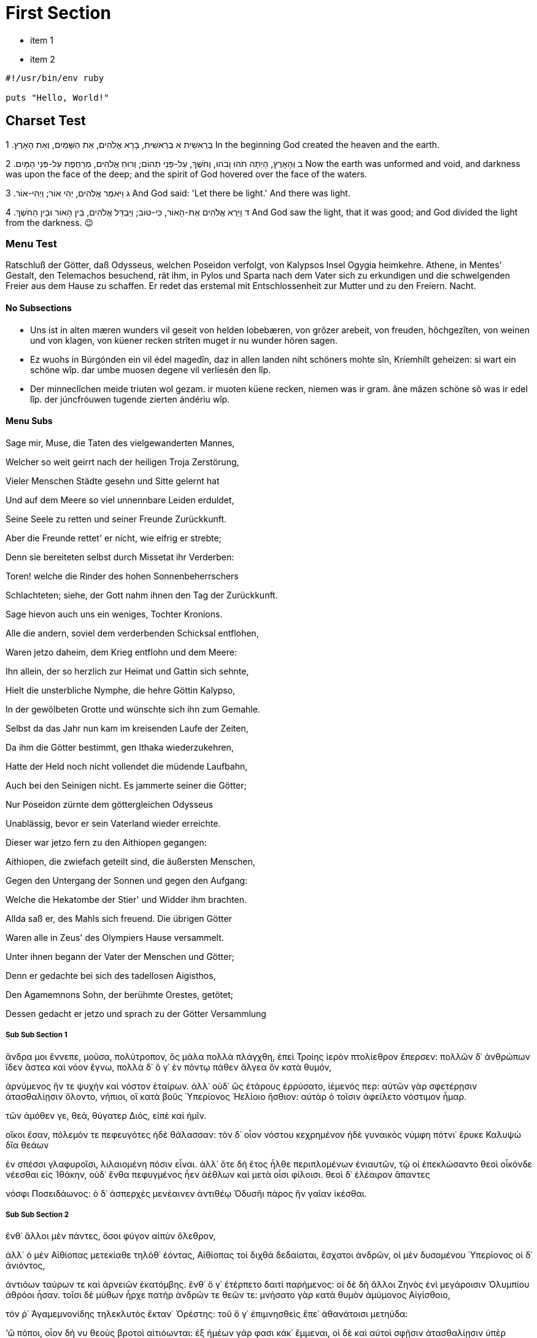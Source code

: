 [#first]
= First Section

* item 1
* item 2

[source,ruby]
----
#!/usr/bin/env ruby

puts "Hello, World!"
----

[#text_example]
== Charset Test

בְּרֵאשִׁית
א  בְּרֵאשִׁית, בָּרָא אֱלֹהִים, אֵת הַשָּׁמַיִם, וְאֵת הָאָרֶץ. 	1 In the beginning God created the heaven and the earth.

ב  וְהָאָרֶץ, הָיְתָה תֹהוּ וָבֹהוּ, וְחֹשֶׁךְ, עַל-פְּנֵי תְהוֹם; וְרוּחַ אֱלֹהִים, מְרַחֶפֶת עַל-פְּנֵי הַמָּיִם. 	2 Now the earth was unformed and void, and darkness was upon the face of the deep; and the spirit of God hovered over the face of the waters.

ג  וַיֹּאמֶר אֱלֹהִים, יְהִי אוֹר; וַיְהִי-אוֹר. 	3 And God said: 'Let there be light.' And there was light.

ד  וַיַּרְא אֱלֹהִים אֶת-הָאוֹר, כִּי-טוֹב; וַיַּבְדֵּל אֱלֹהִים, בֵּין הָאוֹר וּבֵין הַחֹשֶׁךְ. 	4 And God saw the light, that it was good; and God divided the light from the darkness.  😉

[#menu_test]
=== Menu Test

Ratschluß der Götter, daß Odysseus, welchen Poseidon verfolgt, von Kalypsos Insel Ogygia heimkehre. Athene, in Mentes' Gestalt, den Telemachos besuchend, rät ihm, in Pylos und Sparta nach dem Vater sich zu erkundigen und die schwelgenden Freier aus dem Hause zu schaffen. Er redet das erstemal mit Entschlossenheit zur Mutter und zu den Freiern. Nacht.


[#no_subsections]
==== No Subsections

- Uns ist in alten mæren wunders vil geseit
von helden lobebæren, von grôzer arebeit, 
von freuden, hôchgezîten, von weinen und von klagen, 
von küener recken strîten muget ír nu wunder hören sagen.

- Ez wuohs in Búrgónden ein vil édel magedîn,
daz in allen landen niht schöners mohte sîn, 
Kríemhílt geheizen: si wart ein schöne wîp. 
dar umbe muosen degene vil verlíesén den lîp. 

- Der minneclîchen meide triuten wol gezam.
ir muoten küene recken, niemen was ir gram. 
âne mâzen schöne sô was ir edel lîp. 
der júncfróuwen tugende zierten ándériu wîp. 

//-

[#menu_subs]
==== Menu Subs

Sage mir, Muse, die Taten des vielgewanderten Mannes,

Welcher so weit geirrt nach der heiligen Troja Zerstörung,

Vieler Menschen Städte gesehn und Sitte gelernt hat

Und auf dem Meere so viel unnennbare Leiden erduldet,

Seine Seele zu retten und seiner Freunde Zurückkunft.

Aber die Freunde rettet' er nicht, wie eifrig er strebte;

Denn sie bereiteten selbst durch Missetat ihr Verderben:

Toren! welche die Rinder des hohen Sonnenbeherrschers

Schlachteten; siehe, der Gott nahm ihnen den Tag der Zurückkunft.

Sage hievon auch uns ein weniges, Tochter Kronions.

Alle die andern, soviel dem verderbenden Schicksal entflohen,

Waren jetzo daheim, dem Krieg entflohn und dem Meere:

Ihn allein, der so herzlich zur Heimat und Gattin sich sehnte,

Hielt die unsterbliche Nymphe, die hehre Göttin Kalypso,

In der gewölbeten Grotte und wünschte sich ihn zum Gemahle.

Selbst da das Jahr nun kam im kreisenden Laufe der Zeiten,

Da ihm die Götter bestimmt, gen Ithaka wiederzukehren,

Hatte der Held noch nicht vollendet die müdende Laufbahn,

Auch bei den Seinigen nicht. Es jammerte seiner die Götter;

Nur Poseidon zürnte dem göttergleichen Odysseus

Unablässig, bevor er sein Vaterland wieder erreichte.

Dieser war jetzo fern zu den Aithiopen gegangen:

Aithiopen, die zwiefach geteilt sind, die äußersten Menschen,

Gegen den Untergang der Sonnen und gegen den Aufgang:

Welche die Hekatombe der Stier' und Widder ihm brachten.

Allda saß er, des Mahls sich freuend. Die übrigen Götter

Waren alle in Zeus' des Olympiers Hause versammelt.

Unter ihnen begann der Vater der Menschen und Götter;

Denn er gedachte bei sich des tadellosen Aigisthos,

Den Agamemnons Sohn, der berühmte Orestes, getötet;

Dessen gedacht er jetzo und sprach zu der Götter Versammlung

[#menu_subss1]
===== Sub Sub Section 1

ἄνδρα μοι ἔννεπε, μοῦσα, πολύτροπον, ὃς μάλα πολλὰ
πλάγχθη, ἐπεὶ Τροίης ἱερὸν πτολίεθρον ἔπερσεν:
πολλῶν δ᾽ ἀνθρώπων ἴδεν ἄστεα καὶ νόον ἔγνω,
πολλὰ δ᾽ ὅ γ᾽ ἐν πόντῳ πάθεν ἄλγεα ὃν κατὰ θυμόν,

ἀρνύμενος ἥν τε ψυχὴν καὶ νόστον ἑταίρων.
ἀλλ᾽ οὐδ᾽ ὣς ἑτάρους ἐρρύσατο, ἱέμενός περ:
αὐτῶν γὰρ σφετέρῃσιν ἀτασθαλίῃσιν ὄλοντο,
νήπιοι, οἳ κατὰ βοῦς Ὑπερίονος Ἠελίοιο
ἤσθιον: αὐτὰρ ὁ τοῖσιν ἀφείλετο νόστιμον ἦμαρ.

τῶν ἁμόθεν γε, θεά, θύγατερ Διός, εἰπὲ καὶ ἡμῖν.

οἴκοι ἔσαν, πόλεμόν τε πεφευγότες ἠδὲ θάλασσαν:
τὸν δ᾽ οἶον νόστου κεχρημένον ἠδὲ γυναικὸς
νύμφη πότνι᾽ ἔρυκε Καλυψὼ δῖα θεάων

ἐν σπέσσι γλαφυροῖσι, λιλαιομένη πόσιν εἶναι.
ἀλλ᾽ ὅτε δὴ ἔτος ἦλθε περιπλομένων ἐνιαυτῶν,
τῷ οἱ ἐπεκλώσαντο θεοὶ οἶκόνδε νέεσθαι
εἰς Ἰθάκην, οὐδ᾽ ἔνθα πεφυγμένος ἦεν ἀέθλων
καὶ μετὰ οἷσι φίλοισι. θεοὶ δ᾽ ἐλέαιρον ἅπαντες

νόσφι Ποσειδάωνος: ὁ δ᾽ ἀσπερχὲς μενέαινεν
ἀντιθέῳ Ὀδυσῆι πάρος ἣν γαῖαν ἱκέσθαι.


[#menu_subss2]
===== Sub Sub Section 2

ἔνθ᾽ ἄλλοι μὲν πάντες, ὅσοι φύγον αἰπὺν ὄλεθρον,

ἀλλ᾽ ὁ μὲν Αἰθίοπας μετεκίαθε τηλόθ᾽ ἐόντας,
Αἰθίοπας τοὶ διχθὰ δεδαίαται, ἔσχατοι ἀνδρῶν,
οἱ μὲν δυσομένου Ὑπερίονος οἱ δ᾽ ἀνιόντος,

ἀντιόων ταύρων τε καὶ ἀρνειῶν ἑκατόμβης.
ἔνθ᾽ ὅ γ᾽ ἐτέρπετο δαιτὶ παρήμενος: οἱ δὲ δὴ ἄλλοι
Ζηνὸς ἐνὶ μεγάροισιν Ὀλυμπίου ἁθρόοι ἦσαν.
τοῖσι δὲ μύθων ἦρχε πατὴρ ἀνδρῶν τε θεῶν τε:
μνήσατο γὰρ κατὰ θυμὸν ἀμύμονος Αἰγίσθοιο,

τόν ῥ᾽ Ἀγαμεμνονίδης τηλεκλυτὸς ἔκταν᾽ Ὀρέστης:
τοῦ ὅ γ᾽ ἐπιμνησθεὶς ἔπε᾽ ἀθανάτοισι μετηύδα:

‘ὢ πόποι, οἷον δή νυ θεοὺς βροτοὶ αἰτιόωνται:
ἐξ ἡμέων γάρ φασι κάκ᾽ ἔμμεναι, οἱ δὲ καὶ αὐτοὶ
σφῇσιν ἀτασθαλίῃσιν ὑπὲρ μόρον ἄλγε᾽ ἔχουσιν,
ὡς καὶ νῦν Αἴγισθος ὑπὲρ μόρον Ἀτρεΐδαο
γῆμ᾽ ἄλοχον μνηστήν, τὸν δ᾽ ἔκτανε νοστήσαντα,
εἰδὼς αἰπὺν ὄλεθρον, ἐπεὶ πρό οἱ εἴπομεν ἡμεῖς,
Ἑρμείαν πέμψαντες, ἐύσκοπον ἀργεϊφόντην,
μήτ᾽ αὐτὸν κτείνειν μήτε μνάασθαι ἄκοιτιν:

[#menu_subss3]
===== Sub Sub Section 3

ἐκ γὰρ Ὀρέσταο τίσις ἔσσεται Ἀτρεΐδαο,
ὁππότ᾽ ἂν ἡβήσῃ τε καὶ ἧς ἱμείρεται αἴης.
ὣς ἔφαθ᾽ Ἑρμείας, ἀλλ᾽ οὐ φρένας Αἰγίσθοιο
πεῖθ᾽ ἀγαθὰ φρονέων: νῦν δ᾽ ἁθρόα πάντ᾽ ἀπέτισεν.

τὸν δ᾽ ἠμείβετ᾽ ἔπειτα θεά, γλαυκῶπις Ἀθήνη:
‘ὦ πάτερ ἡμέτερε Κρονίδη, ὕπατε κρειόντων,
καὶ λίην κεῖνός γε ἐοικότι κεῖται ὀλέθρῳ:
ὡς ἀπόλοιτο καὶ ἄλλος, ὅτις τοιαῦτά γε ῥέζοι:
ἀλλά μοι ἀμφ᾽ Ὀδυσῆι δαΐφρονι δαίεται ἦτορ,
δυσμόρῳ, ὃς δὴ δηθὰ φίλων ἄπο πήματα πάσχει

νήσῳ ἐν ἀμφιρύτῃ, ὅθι τ᾽ ὀμφαλός ἐστι θαλάσσης.
νῆσος δενδρήεσσα, θεὰ δ᾽ ἐν δώματα ναίει,
Ἄτλαντος θυγάτηρ ὀλοόφρονος, ὅς τε θαλάσσης
πάσης βένθεα οἶδεν, ἔχει δέ τε κίονας αὐτὸς
μακράς, αἳ γαῖάν τε καὶ οὐρανὸν ἀμφὶς ἔχουσιν.

τοῦ θυγάτηρ δύστηνον ὀδυρόμενον κατερύκει,
αἰεὶ δὲ μαλακοῖσι καὶ αἱμυλίοισι λόγοισιν
θέλγει, ὅπως Ἰθάκης ἐπιλήσεται: αὐτὰρ Ὀδυσσεύς,
ἱέμενος καὶ καπνὸν ἀποθρῴσκοντα νοῆσαι
ἧς γαίης, θανέειν ἱμείρεται. οὐδέ νυ σοί περ
60ἐντρέπεται φίλον ἦτορ, Ὀλύμπιε. οὔ νύ τ᾽ Ὀδυσσεὺς
Ἀργείων παρὰ νηυσὶ χαρίζετο ἱερὰ ῥέζων
Τροίῃ ἐν εὐρείῃ; τί νύ οἱ τόσον ὠδύσαο, Ζεῦ;
’

τὴν δ᾽ ἀπαμειβόμενος προσέφη νεφεληγερέτα Ζεύς:
‘τέκνον ἐμόν, ποῖόν σε ἔπος φύγεν ἕρκος ὀδόντων.

πῶς ἂν ἔπειτ᾽ Ὀδυσῆος ἐγὼ θείοιο λαθοίμην,
ὃς περὶ μὲν νόον ἐστὶ βροτῶν, περὶ δ᾽ ἱρὰ θεοῖσιν
ἀθανάτοισιν ἔδωκε, τοὶ οὐρανὸν εὐρὺν ἔχουσιν;
ἀλλὰ Ποσειδάων γαιήοχος ἀσκελὲς αἰεὶ
Κύκλωπος κεχόλωται, ὃν ὀφθαλμοῦ ἀλάωσεν,
70ἀντίθεον Πολύφημον, ὅου κράτος ἐστὶ μέγιστον
πᾶσιν Κυκλώπεσσι: Θόωσα δέ μιν τέκε νύμφη,
Φόρκυνος θυγάτηρ ἁλὸς ἀτρυγέτοιο μέδοντος,
ἐν σπέσσι γλαφυροῖσι Ποσειδάωνι μιγεῖσα.
ἐκ τοῦ δὴ Ὀδυσῆα Ποσειδάων ἐνοσίχθων
75οὔ τι κατακτείνει, πλάζει δ᾽ ἀπὸ πατρίδος αἴης.
ἀλλ᾽ ἄγεθ᾽, ἡμεῖς οἵδε περιφραζώμεθα πάντες
νόστον, ὅπως ἔλθῃσι: Ποσειδάων δὲ μεθήσει
ὃν χόλον: οὐ μὲν γὰρ τι δυνήσεται ἀντία πάντων
ἀθανάτων ἀέκητι θεῶν ἐριδαινέμεν οἶος.
